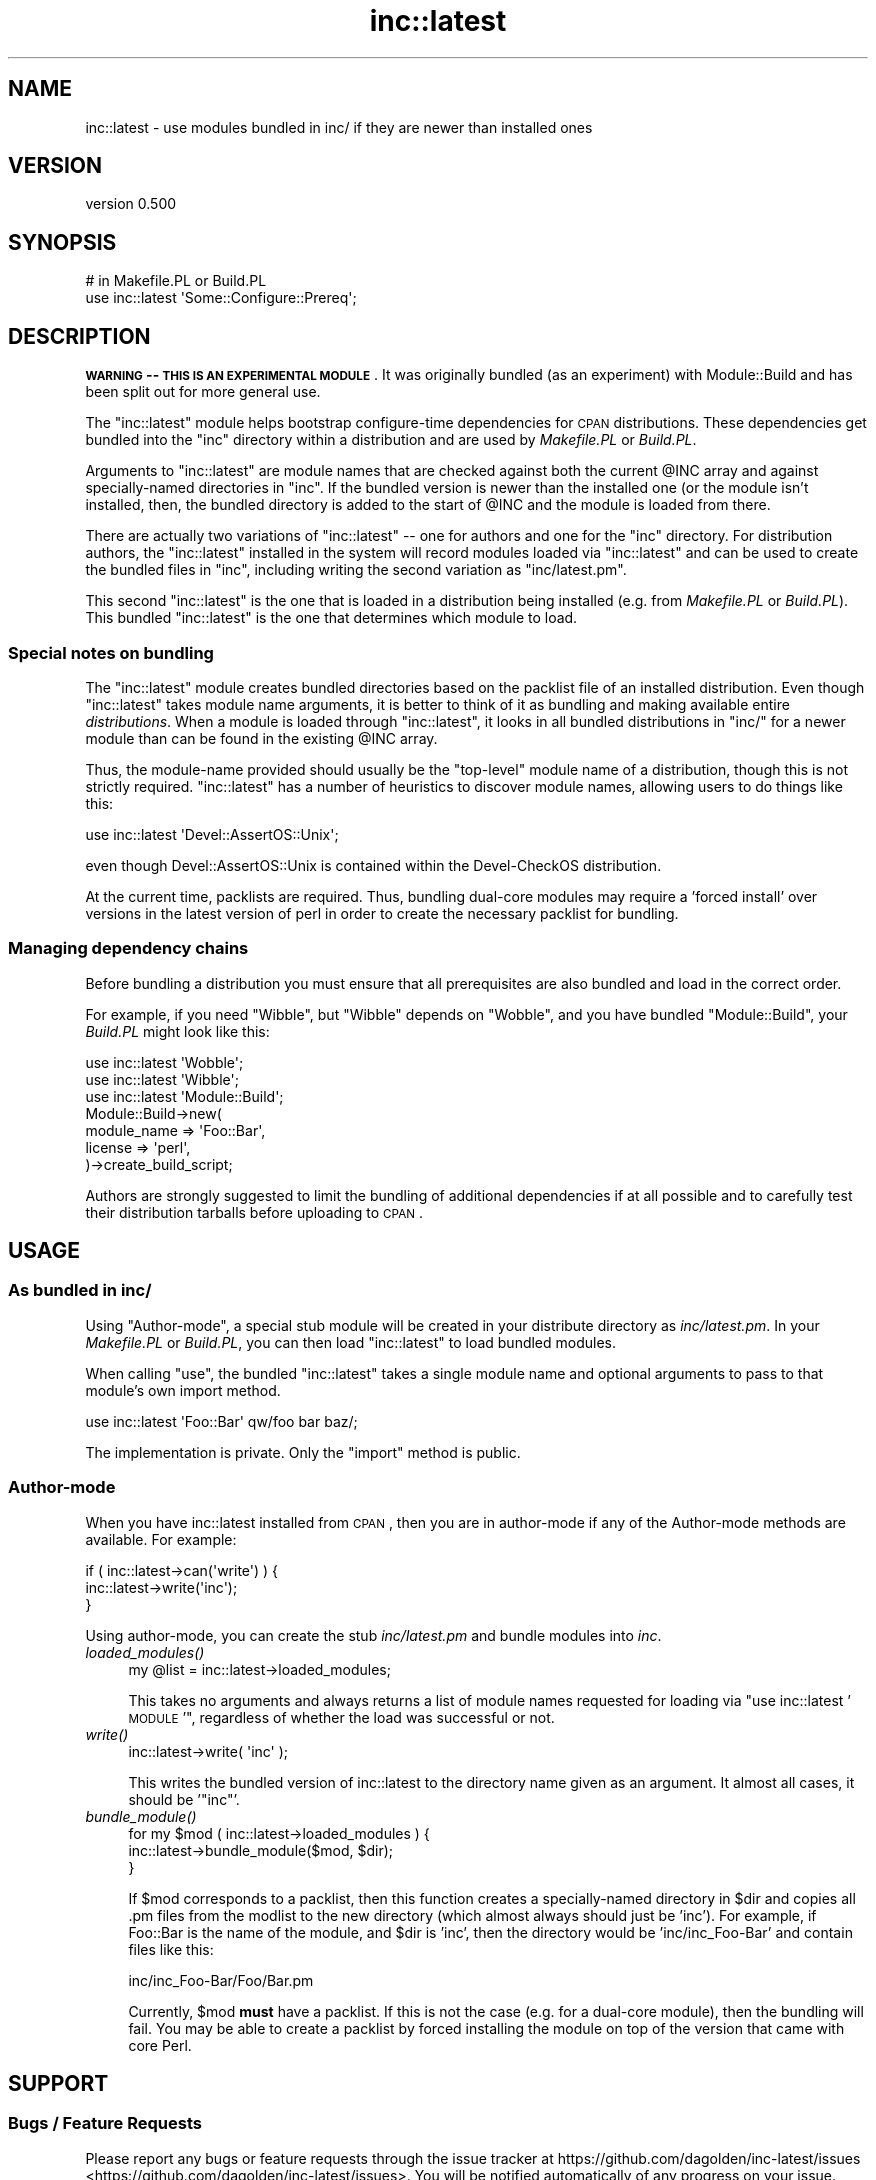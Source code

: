 .\" Automatically generated by Pod::Man 2.23 (Pod::Simple 3.35)
.\"
.\" Standard preamble:
.\" ========================================================================
.de Sp \" Vertical space (when we can't use .PP)
.if t .sp .5v
.if n .sp
..
.de Vb \" Begin verbatim text
.ft CW
.nf
.ne \\$1
..
.de Ve \" End verbatim text
.ft R
.fi
..
.\" Set up some character translations and predefined strings.  \*(-- will
.\" give an unbreakable dash, \*(PI will give pi, \*(L" will give a left
.\" double quote, and \*(R" will give a right double quote.  \*(C+ will
.\" give a nicer C++.  Capital omega is used to do unbreakable dashes and
.\" therefore won't be available.  \*(C` and \*(C' expand to `' in nroff,
.\" nothing in troff, for use with C<>.
.tr \(*W-
.ds C+ C\v'-.1v'\h'-1p'\s-2+\h'-1p'+\s0\v'.1v'\h'-1p'
.ie n \{\
.    ds -- \(*W-
.    ds PI pi
.    if (\n(.H=4u)&(1m=24u) .ds -- \(*W\h'-12u'\(*W\h'-12u'-\" diablo 10 pitch
.    if (\n(.H=4u)&(1m=20u) .ds -- \(*W\h'-12u'\(*W\h'-8u'-\"  diablo 12 pitch
.    ds L" ""
.    ds R" ""
.    ds C` ""
.    ds C' ""
'br\}
.el\{\
.    ds -- \|\(em\|
.    ds PI \(*p
.    ds L" ``
.    ds R" ''
'br\}
.\"
.\" Escape single quotes in literal strings from groff's Unicode transform.
.ie \n(.g .ds Aq \(aq
.el       .ds Aq '
.\"
.\" If the F register is turned on, we'll generate index entries on stderr for
.\" titles (.TH), headers (.SH), subsections (.SS), items (.Ip), and index
.\" entries marked with X<> in POD.  Of course, you'll have to process the
.\" output yourself in some meaningful fashion.
.ie \nF \{\
.    de IX
.    tm Index:\\$1\t\\n%\t"\\$2"
..
.    nr % 0
.    rr F
.\}
.el \{\
.    de IX
..
.\}
.\"
.\" Accent mark definitions (@(#)ms.acc 1.5 88/02/08 SMI; from UCB 4.2).
.\" Fear.  Run.  Save yourself.  No user-serviceable parts.
.    \" fudge factors for nroff and troff
.if n \{\
.    ds #H 0
.    ds #V .8m
.    ds #F .3m
.    ds #[ \f1
.    ds #] \fP
.\}
.if t \{\
.    ds #H ((1u-(\\\\n(.fu%2u))*.13m)
.    ds #V .6m
.    ds #F 0
.    ds #[ \&
.    ds #] \&
.\}
.    \" simple accents for nroff and troff
.if n \{\
.    ds ' \&
.    ds ` \&
.    ds ^ \&
.    ds , \&
.    ds ~ ~
.    ds /
.\}
.if t \{\
.    ds ' \\k:\h'-(\\n(.wu*8/10-\*(#H)'\'\h"|\\n:u"
.    ds ` \\k:\h'-(\\n(.wu*8/10-\*(#H)'\`\h'|\\n:u'
.    ds ^ \\k:\h'-(\\n(.wu*10/11-\*(#H)'^\h'|\\n:u'
.    ds , \\k:\h'-(\\n(.wu*8/10)',\h'|\\n:u'
.    ds ~ \\k:\h'-(\\n(.wu-\*(#H-.1m)'~\h'|\\n:u'
.    ds / \\k:\h'-(\\n(.wu*8/10-\*(#H)'\z\(sl\h'|\\n:u'
.\}
.    \" troff and (daisy-wheel) nroff accents
.ds : \\k:\h'-(\\n(.wu*8/10-\*(#H+.1m+\*(#F)'\v'-\*(#V'\z.\h'.2m+\*(#F'.\h'|\\n:u'\v'\*(#V'
.ds 8 \h'\*(#H'\(*b\h'-\*(#H'
.ds o \\k:\h'-(\\n(.wu+\w'\(de'u-\*(#H)/2u'\v'-.3n'\*(#[\z\(de\v'.3n'\h'|\\n:u'\*(#]
.ds d- \h'\*(#H'\(pd\h'-\w'~'u'\v'-.25m'\f2\(hy\fP\v'.25m'\h'-\*(#H'
.ds D- D\\k:\h'-\w'D'u'\v'-.11m'\z\(hy\v'.11m'\h'|\\n:u'
.ds th \*(#[\v'.3m'\s+1I\s-1\v'-.3m'\h'-(\w'I'u*2/3)'\s-1o\s+1\*(#]
.ds Th \*(#[\s+2I\s-2\h'-\w'I'u*3/5'\v'-.3m'o\v'.3m'\*(#]
.ds ae a\h'-(\w'a'u*4/10)'e
.ds Ae A\h'-(\w'A'u*4/10)'E
.    \" corrections for vroff
.if v .ds ~ \\k:\h'-(\\n(.wu*9/10-\*(#H)'\s-2\u~\d\s+2\h'|\\n:u'
.if v .ds ^ \\k:\h'-(\\n(.wu*10/11-\*(#H)'\v'-.4m'^\v'.4m'\h'|\\n:u'
.    \" for low resolution devices (crt and lpr)
.if \n(.H>23 .if \n(.V>19 \
\{\
.    ds : e
.    ds 8 ss
.    ds o a
.    ds d- d\h'-1'\(ga
.    ds D- D\h'-1'\(hy
.    ds th \o'bp'
.    ds Th \o'LP'
.    ds ae ae
.    ds Ae AE
.\}
.rm #[ #] #H #V #F C
.\" ========================================================================
.\"
.IX Title "inc::latest 3"
.TH inc::latest 3 "2014-12-06" "perl v5.12.3" "User Contributed Perl Documentation"
.\" For nroff, turn off justification.  Always turn off hyphenation; it makes
.\" way too many mistakes in technical documents.
.if n .ad l
.nh
.SH "NAME"
inc::latest \- use modules bundled in inc/ if they are newer than installed ones
.SH "VERSION"
.IX Header "VERSION"
version 0.500
.SH "SYNOPSIS"
.IX Header "SYNOPSIS"
.Vb 2
\&  # in Makefile.PL or Build.PL
\&  use inc::latest \*(AqSome::Configure::Prereq\*(Aq;
.Ve
.SH "DESCRIPTION"
.IX Header "DESCRIPTION"
\&\fB\s-1WARNING\s0 \*(-- \s-1THIS\s0 \s-1IS\s0 \s-1AN\s0 \s-1EXPERIMENTAL\s0 \s-1MODULE\s0\fR.  It was originally bundled
(as an experiment) with Module::Build and has been split out for more
general use.
.PP
The \f(CW\*(C`inc::latest\*(C'\fR module helps bootstrap configure-time dependencies for
\&\s-1CPAN\s0 distributions.  These dependencies get bundled into the \f(CW\*(C`inc\*(C'\fR
directory within a distribution and are used by \fIMakefile.PL\fR or \fIBuild.PL\fR.
.PP
Arguments to \f(CW\*(C`inc::latest\*(C'\fR are module names that are checked against both
the current \f(CW@INC\fR array and against specially-named directories in
\&\f(CW\*(C`inc\*(C'\fR.  If the bundled version is newer than the installed one (or the
module isn't installed, then, the bundled directory is added to the start
of \f(CW@INC\fR and the module is loaded from there.
.PP
There are actually two variations of \f(CW\*(C`inc::latest\*(C'\fR \*(-- one for authors and
one for the \f(CW\*(C`inc\*(C'\fR directory.  For distribution authors, the \f(CW\*(C`inc::latest\*(C'\fR
installed in the system will record modules loaded via \f(CW\*(C`inc::latest\*(C'\fR and
can be used to create the bundled files in \f(CW\*(C`inc\*(C'\fR, including writing the
second variation as \f(CW\*(C`inc/latest.pm\*(C'\fR.
.PP
This second \f(CW\*(C`inc::latest\*(C'\fR is the one that is loaded in a distribution
being installed (e.g. from \fIMakefile.PL\fR or \fIBuild.PL\fR).  This bundled
\&\f(CW\*(C`inc::latest\*(C'\fR is the one that determines which module to load.
.SS "Special notes on bundling"
.IX Subsection "Special notes on bundling"
The \f(CW\*(C`inc::latest\*(C'\fR module creates bundled directories based on the packlist
file of an installed distribution.  Even though \f(CW\*(C`inc::latest\*(C'\fR takes module
name arguments, it is better to think of it as bundling and making
available entire \fIdistributions\fR.  When a module is loaded through
\&\f(CW\*(C`inc::latest\*(C'\fR, it looks in all bundled distributions in \f(CW\*(C`inc/\*(C'\fR for a
newer module than can be found in the existing \f(CW@INC\fR array.
.PP
Thus, the module-name provided should usually be the \*(L"top-level\*(R" module
name of a distribution, though this is not strictly required.
\&\f(CW\*(C`inc::latest\*(C'\fR has a number of heuristics to discover module names,
allowing users to do things like this:
.PP
.Vb 1
\&  use inc::latest \*(AqDevel::AssertOS::Unix\*(Aq;
.Ve
.PP
even though Devel::AssertOS::Unix is contained within the Devel-CheckOS
distribution.
.PP
At the current time, packlists are required.  Thus, bundling dual-core
modules may require a 'forced install' over versions in the latest version
of perl in order to create the necessary packlist for bundling.
.SS "Managing dependency chains"
.IX Subsection "Managing dependency chains"
Before bundling a distribution you must ensure that all prerequisites are
also bundled and load in the correct order.
.PP
For example, if you need \f(CW\*(C`Wibble\*(C'\fR, but \f(CW\*(C`Wibble\*(C'\fR depends on \f(CW\*(C`Wobble\*(C'\fR,
and you have bundled \f(CW\*(C`Module::Build\*(C'\fR, your \fIBuild.PL\fR might look like this:
.PP
.Vb 3
\&  use inc::latest \*(AqWobble\*(Aq;
\&  use inc::latest \*(AqWibble\*(Aq;
\&  use inc::latest \*(AqModule::Build\*(Aq;
\&
\&  Module::Build\->new(
\&    module_name => \*(AqFoo::Bar\*(Aq,
\&    license => \*(Aqperl\*(Aq,
\&  )\->create_build_script;
.Ve
.PP
Authors are strongly suggested to limit the bundling of additional
dependencies if at all possible and to carefully test their distribution
tarballs before uploading to \s-1CPAN\s0.
.SH "USAGE"
.IX Header "USAGE"
.SS "As bundled in inc/"
.IX Subsection "As bundled in inc/"
Using \*(L"Author-mode\*(R", a special stub module will be created in your
distribute directory as \fIinc/latest.pm\fR.  In your \fIMakefile.PL\fR or
\&\fIBuild.PL\fR, you can then load \f(CW\*(C`inc::latest\*(C'\fR to load bundled modules.
.PP
When calling \f(CW\*(C`use\*(C'\fR, the bundled \f(CW\*(C`inc::latest\*(C'\fR takes a single module name
and optional arguments to pass to that module's own import method.
.PP
.Vb 1
\&  use inc::latest \*(AqFoo::Bar\*(Aq qw/foo bar baz/;
.Ve
.PP
The implementation is private.  Only the \f(CW\*(C`import\*(C'\fR method is public.
.SS "Author-mode"
.IX Subsection "Author-mode"
When you have inc::latest installed from \s-1CPAN\s0, then you are in author-mode
if any of the Author-mode methods are available.  For example:
.PP
.Vb 3
\&  if ( inc::latest\->can(\*(Aqwrite\*(Aq) ) {
\&    inc::latest\->write(\*(Aqinc\*(Aq);
\&  }
.Ve
.PP
Using author-mode, you can create the stub \fIinc/latest.pm\fR and bundle
modules into \fIinc\fR.
.IP "\fIloaded_modules()\fR" 4
.IX Item "loaded_modules()"
.Vb 1
\&  my @list = inc::latest\->loaded_modules;
.Ve
.Sp
This takes no arguments and always returns a list of module names requested
for loading via \*(L"use inc::latest '\s-1MODULE\s0'\*(R", regardless of whether the load
was successful or not.
.IP "\fIwrite()\fR" 4
.IX Item "write()"
.Vb 1
\&  inc::latest\->write( \*(Aqinc\*(Aq );
.Ve
.Sp
This writes the bundled version of inc::latest to the directory name given
as an argument.  It almost all cases, it should be '\f(CW\*(C`inc\*(C'\fR'.
.IP "\fIbundle_module()\fR" 4
.IX Item "bundle_module()"
.Vb 3
\&  for my $mod ( inc::latest\->loaded_modules ) {
\&    inc::latest\->bundle_module($mod, $dir);
\&  }
.Ve
.Sp
If \f(CW$mod\fR corresponds to a packlist, then this function creates a
specially-named directory in \f(CW$dir\fR and copies all .pm files from the modlist
to the new directory (which almost always should just be 'inc').  For
example, if Foo::Bar is the name of the module, and \f(CW$dir\fR is 'inc', then the
directory would be 'inc/inc_Foo\-Bar' and contain files like this:
.Sp
.Vb 1
\&  inc/inc_Foo\-Bar/Foo/Bar.pm
.Ve
.Sp
Currently, \f(CW$mod\fR \fBmust\fR have a packlist.  If this is not the case (e.g. for
a dual-core module), then the bundling will fail.  You may be able to
create a packlist by forced installing the module on top of the version
that came with core Perl.
.SH "SUPPORT"
.IX Header "SUPPORT"
.SS "Bugs / Feature Requests"
.IX Subsection "Bugs / Feature Requests"
Please report any bugs or feature requests through the issue tracker
at https://github.com/dagolden/inc\-latest/issues <https://github.com/dagolden/inc-latest/issues>.
You will be notified automatically of any progress on your issue.
.SS "Source Code"
.IX Subsection "Source Code"
This is open source software.  The code repository is available for
public review and contribution under the terms of the license.
.PP
https://github.com/dagolden/inc\-latest <https://github.com/dagolden/inc-latest>
.PP
.Vb 1
\&  git clone https://github.com/dagolden/inc\-latest.git
.Ve
.SH "AUTHORS"
.IX Header "AUTHORS"
.IP "\(bu" 4
David Golden <dagolden@cpan.org>
.IP "\(bu" 4
Eric Wilhelm <ewilhelm@cpan.org>
.SH "COPYRIGHT AND LICENSE"
.IX Header "COPYRIGHT AND LICENSE"
This software is Copyright (c) 2009 by David Golden.
.PP
This is free software, licensed under:
.PP
.Vb 1
\&  The Apache License, Version 2.0, January 2004
.Ve
